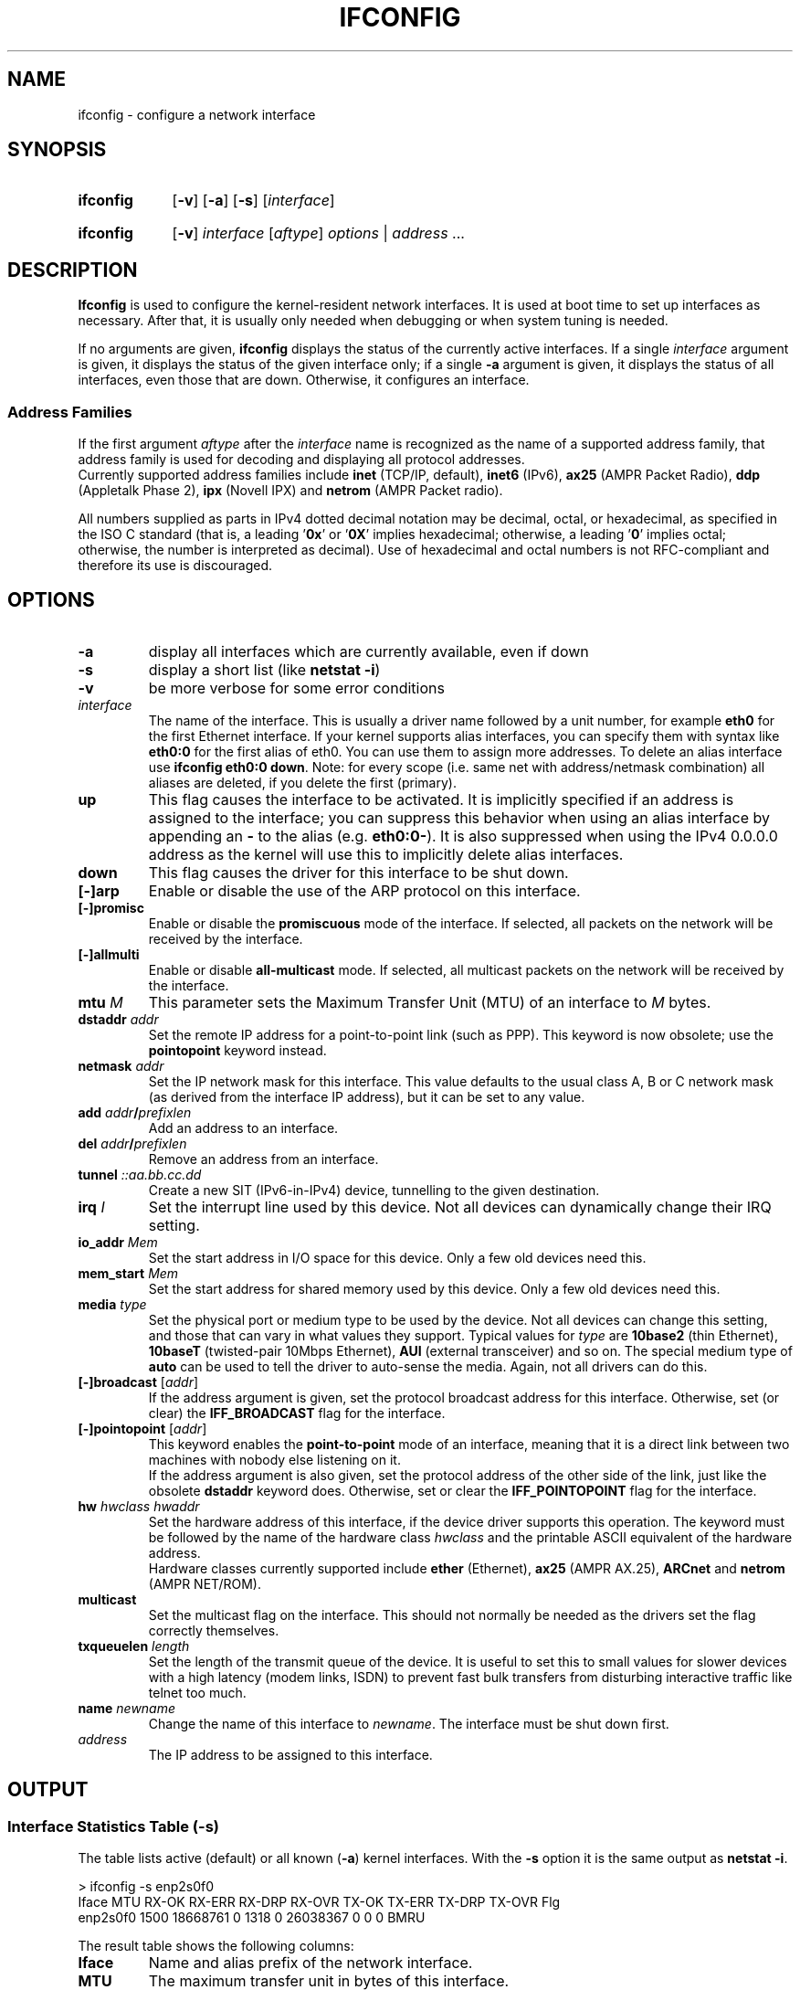 .TH IFCONFIG 8 "2025-09-10" "net\-tools" "Linux System Administrator's Manual"

.SH NAME
ifconfig \- configure a network interface

.SH SYNOPSIS
.SY ifconfig
.RB [ \-v "] [" \-a "] [" \-s ]
.RI [ interface ]
.P
.SY ifconfig
.RB [ \-v ]
.IR interface " [" aftype "] " options " | " address " ..."

.SH DESCRIPTION
.B Ifconfig
is used to configure the kernel-resident network interfaces.  It is
used at boot time to set up interfaces as necessary.  After that, it
is usually only needed when debugging or when system tuning is needed.

.P
If no arguments are given,
.B ifconfig
displays the status of the currently active interfaces.  If
a single
.I interface
argument is given, it displays the status of the given interface
only; if a single
.B \-a
argument is given, it displays the status of all interfaces, even
those that are down.  Otherwise, it configures an interface.

.SS Address Families
If the first argument \fIaftype\fP after the \fIinterface\fP name
is recognized as the name of a supported address family,
that address family is used for decoding and displaying all protocol
addresses.
.br
Currently supported address families include
.B inet
(TCP/IP, default),
.B inet6
(IPv6),
.B ax25
(AMPR Packet Radio),
.B ddp
(Appletalk Phase 2),
.B ipx
(Novell IPX) and
.B netrom
(AMPR Packet radio).

All numbers supplied as parts in IPv4 dotted decimal notation may be decimal,
octal, or hexadecimal, as specified in the ISO C standard
(that is, a leading '\fB0x\fR' or '\fB0X\fR' implies hexadecimal;
otherwise, a leading '\fB0\fR' implies octal;
otherwise, the number is interpreted as decimal).
Use of hexadecimal and octal numbers is not RFC-compliant and
therefore its use is discouraged.

.SH OPTIONS
.TP
.B \-a
display all interfaces which are currently available, even if down
.TP
.B \-s
display a short list (like \fBnetstat \-i\fR)
.TP
.B \-v
be more verbose for some error conditions
.TP
.I interface
The name of the interface.  This is usually a driver name followed by
a unit number, for example
.B eth0
for the first Ethernet interface. If your kernel supports alias interfaces,
you can specify them with syntax like
.B eth0:0
for the first alias of eth0. You can use them to assign more addresses. To
delete an alias interface use
.BR "ifconfig eth0:0 down" .
Note: for every scope (i.e. same net with address/netmask combination) all
aliases are deleted, if you delete the first (primary).
.TP
.B up
This flag causes the interface to be activated.  It is implicitly
specified if an address is assigned to the interface; you can suppress this
behavior when using an alias interface by appending an
.B "-"
to the alias (e.g.
.BR "eth0:0-" ).
It is also suppressed when using the IPv4 0.0.0.0 address as the kernel will
use this to implicitly delete alias interfaces.
.TP
.B down
This flag causes the driver for this interface to be shut down.
.TP
.B "[\-]arp"
Enable or disable the use of the ARP protocol on this interface.
.TP
.B "[\-]promisc"
Enable or disable the
.B promiscuous
mode of the interface.  If selected, all packets on the network will
be received by the interface.
.TP
.B "[\-]allmulti"
Enable or disable
.B all-multicast
mode.  If selected, all multicast packets on the network will be
received by the interface.
.TP
\fBmtu\fP \fIM\fP
This parameter sets the Maximum Transfer Unit (MTU) of an interface
to \fIM\fP bytes.
.TP
\fBdstaddr\fP \fIaddr\fP
Set the remote IP address for a point-to-point link (such as
PPP).  This keyword is now obsolete; use the
.B pointopoint
keyword instead.
.TP
\fBnetmask\fP \fIaddr\fP
Set the IP network mask for this interface.  This value defaults to the
usual class A, B or C network mask (as derived from the interface IP
address), but it can be set to any value.
.TP
\fBadd\fP \fIaddr\fB/\fIprefixlen\fR
Add an address to an interface.
.TP
\fBdel\fP \fIaddr\fB/\fIprefixlen\fR
Remove an address from an interface.
.TP
\fBtunnel\fP \fI::aa.bb.cc.dd\fP
Create a new SIT (IPv6-in-IPv4) device, tunnelling to the given destination.
.TP
\fBirq\fP \fII\fP
Set the interrupt line used by this device.
Not all devices can dynamically change their IRQ setting.
.TP
\fBio_addr\fP \fIMem\fP
Set the start address in I/O space for this device.
Only a few old devices need this.
.TP
\fBmem_start\fP \fIMem\fP
Set the start address for shared memory used by this device.
Only a few old devices need this.
.TP
\fBmedia\fP \fItype\fP
Set the physical port or medium type to be used by the device.  Not
all devices can change this setting, and those that can vary in what
values they support.  Typical values for
.I type
are
.B 10base2
(thin Ethernet),
.B 10baseT
(twisted-pair 10Mbps Ethernet),
.B AUI
(external transceiver) and so on.  The special medium type of
.B auto
can be used to tell the driver to auto-sense the media.  Again, not
all drivers can do this.
.TP
\fB[\-]broadcast\fP [\fIaddr\fP]
If the address argument is given, set the protocol broadcast
address for this interface.  Otherwise, set (or clear) the
.B IFF_BROADCAST
flag for the interface.
.TP
\fB[\-]pointopoint\fP [\fIaddr\fP]
This keyword enables the
.B point-to-point
mode of an interface, meaning that it is a direct link between two
machines with nobody else listening on it.
.br
If the address argument is also given, set the protocol address of
the other side of the link, just like the obsolete
.B dstaddr
keyword does.  Otherwise, set or clear the
.B IFF_POINTOPOINT
flag for the interface.
.TP
\fBhw\fP \fIhwclass\fP \fIhwaddr\fP
Set the hardware address of this interface, if the device driver
supports this operation.  The keyword must be followed by the
name of the hardware class \fIhwclass\fP  and the printable ASCII
equivalent of the hardware address.
.br
Hardware classes currently supported include
.B ether
(Ethernet),
.B ax25
(AMPR AX.25),
.B ARCnet
and
.B netrom
(AMPR NET/ROM).
.TP
.B multicast
Set the multicast flag on the interface. This should not normally be needed
as the drivers set the flag correctly themselves.
.TP
\fBtxqueuelen\fP \fIlength\fP
Set the length of the transmit queue of the device. It is useful to set this
to small values for slower devices with a high latency (modem links, ISDN)
to prevent fast bulk transfers from disturbing interactive traffic like
telnet too much.
.TP
\fBname\fP \fInewname\fP
Change the name of this interface to \fInewname\fR.
The interface must be shut down first.
.TP
.I address
The IP address to be assigned to this interface.

.SH OUTPUT

.SS Interface Statistics Table (-s)
The table lists active (default) or all known (\fB\-a\fP) kernel interfaces.
With the \fB-s\fP option it is the same output as \fBnetstat \-i\fP.
.P
.EX
> ifconfig -s enp2s0f0
Iface     MTU    RX-OK RX-ERR RX-DRP RX-OVR  TX-OK TX-ERR TX-DRP TX-OVR Flg
enp2s0f0 1500 18668761      0   1318 0    26038367      0      0      0 BMRU
.EE

.P
The result table shows the following columns:
.TP
.B Iface
Name and alias prefix of the network interface.
.TP
.B MTU
The maximum transfer unit in bytes of this interface.
.TP
.B RX-OK
Number of successfully received packets since interface statistic was reset.
.TP
.B RX-ERR
Total count of receive errors since statistic reset.
This includes:
\fIrx_errors\fP (general receive errors),
\fIrx_crc_errors\fP (packets received with a CRC checksum failure),
\fIrx_frame_errors\fP (frame alignment errors, corrupted).
.TP
.B RX-DRP
Number of incoming packets that were dropped before reaching the
protocol stack.
Common causes: no buffer space in the driver,
congestion, or resource limitations.
.TP
.B RX-OVR
Number of packets dropped due to FIFO buffer overflows in the NIC or driver.
Common causes: the hardware could not push frames fast enough to the system.

.TP
.B TX-OK
Number of packets  successfully transmitted since interface statistic was reset.
.TP
.B TX-ERR
Number of transmit errors.
Includes collisions, carrier loss, and other transmission failures.
.TP
.B TX-DRP
Number of packets dropped by the driver before being sent
(e.g., due to congestion or lack of buffer space).
.TP
.B TX-OVR
Number of packets lost due to transmit FIFO overflows in the hardware.
.TP
.B Flg
The flags for this interface, as listed below.

.SS Interface Flags
The list of interface flags used in the short and detailed interface output.
The names of the bit flag constants of the \fBSIOCGIFFLAGS\fP control
are listed in
.BR netdevice (7).

.TP
.BR A ", " ALLMULTI
Accepts all multicast packets (\fIIFF_ALLMULTI\fP).
.TP
.BR B ", " BROADCAST
Interface supports broadcast communication (\fIIFF_BROADCAST\fP).
.TP
.BR D ", " DEBUG
Internal debugging for the interface enabled (\fIIFF_DEBUG\fP).
.TP
.BR L ", " LOOPBACK
Interface is a loopback device (\fIIFF_LOOPBACK\fP).
.TP
.BR M ", " MULTICAST
Interface supports multicast communication (\fIIFF_MULTICAST\fP).
.TP
.BR d ", " DYNAMIC
Address is dynamically set (e.g. by DHCP) (\fIIFF_DYNAMIC\fP).
.TP
.BR P ", " PROMISC
Interface is in promiscuous mode (captures all packets) (\fIIFF_PROMISC\fP).
This flag might not reliably show promisc mode.
.TP
.BR N ", " NOTRAILERS
Avoid use of trailers in packets (\fIIFF_NOTRAILERS\fP).
.TP
.BR O ", " NOARP
Interface does not use ARP (\fIIFF_NOARP\fP).
.TP
.BR p ", " POINTOPOINT
Interface is point-to-point
(has a peer instead of broadcast) (\fIIFF_POINTOPOINT\fP).
.TP
.BR s ", " SLAVE
Interface is part of a bonded device (\fIIFF_SLAVE\fP).
.TP
.BR m ", " MASTER
Interface controls a bonded device (\fIIFF_MASTER\fP).
.TP
.BR R ", " RUNNING
Interface is operational and resources are allocated (\fIIFF_RUNNING\fP).
.TP
.BR U ", " UP
Interface is administratively up (\fIIFF_UP\fP).
.TP
.BR "[NO FLAGS]" ", " <>
If the bitmask for the interface status is 0.

.SS Interface Details
Sample output for the details of a single interface:
.P
.EX
> ifconfig enp2s0f0
enp2s0f0: flags=4163<UP,BROADCAST,RUNNING,MULTICAST>  mtu 1500
        inet 203.0.113.9  netmask 255.255.255.0  broadcast 203.0.113.255
        inet6 fe80::a8bb:ccff:fedd:eeff  prefixlen 64  scopeid 0x20<link>
        inet6 2001:db8::a8bb:ccff:fedd:eeff  prefixlen 64  scopeid 0x0<global>
        ether aa:bb:cc:dd:ee:ff  txqueuelen 1000  (Ethernet)
        RX packets 18668507  bytes 9459465501 (8.8 GiB)
        RX compressed 0
        RX errors 0  dropped 1318  overruns 0  frame 0
        TX packets 26038199  bytes 16983080620 (15.8 GiB)
        TX compressed 0
        TX errors 0  dropped 0  overruns 0  carrier 0  collisions 0
        device interrupt 30
.EE
.P
The output of the interface list is the same as \fBnetstat \-i \-e\fP.
.P
For each interface there is a block starting with the interface name
the \fBflags\fP and the \fBmtu\fP, optional \fBoutfil\fP and \fBkeepalive\fP.

Then one line for each address, prefixed with
the address type and its type specifc details.

.RS
In the example is one IPv4 (\fBinet\fP) address.
it specifies \fBnetmask\fP, optional \fBbroadcast\fP.
If the point-to-point flag is set if will show \fBdestination\fP address.

The example follows with two IPv6 (\fBinet6\fP) addresses.
Such a line specifies addresss, \fBprefixlen\fP, and \fBscopeid\fP:
.TP
.B compat
IPv4 compatibility address.
.TP
.B global
A Global Unicast Address (UGA).
.TP
.B site
A site-unique address.
.TP
.B link
A link-local address.
.TP
.B host
A loopback address.
.RE

.P
This is followed with a line for the hardware address family
(\fBether\fP in this case).
This line contains \fBtxqueuelen\fP if available.

.P
If the device is configured for port selection, it has a \fBmedia\fP line.

.P
After that the \fBpackets\fP statistics for transmit (\fBTX\fP)
and receive (\fBRX\fP) are shown
(same as in the short format above, but the different
error counters are shown seperate).
Additionally the total number of \fBbytes\fP (frame sizes total)
are shown (with a human friendly formatting as comment).
The \fBcompressed\fP packet counter lines are optional.
.P
The final \fBdevice\fP line lists optional driver details,
with some of the following keywords:
.BR interrupt ", " base ", " memory ", and " dma .

.SH NOTES
Since kernel release 2.2 there are no explicit interface statistics for
alias interfaces anymore. The statistics printed for the original address
are shared with all alias addresses on the same device. If you want per-address
statistics you should add explicit accounting
rules for the address using the
.BR iptables (8)
command.

.P
Since net\-tools 1.60\-4 ifconfig is printing byte counters and human readable
counters with IEC 60027-2 units. So 1 KiB are 2^10 byte. Note, the numbers
are truncated to one decimal (which can by quite a large error if you
consider 0.1 PiB is 112.589.990.684.262 bytes :)

.P
Interrupt problems with Ethernet device drivers fail with EAGAIN
.I (SIOCSIIFLAGS: Resource temporarily unavailable)
it is most likely a interrupt conflict. See
.I http://www.scyld.com/expert/irq\-conflict.html
for more information.

.SH FILES
.I /proc/net/dev
.I /proc/net/if_inet6

.SH BUGS
Ifconfig uses the ioctl access method to get the full address information,
which limits hardware addresses to 8 bytes.
Because Infiniband hardware address has 20 bytes,
only the first 8 bytes are displayed correctly.
Please use
.B ip link
command from
.B iproute2
package to display link layer informations including the hardware address.

.P
While appletalk DDP and IPX addresses will be displayed they cannot be
altered by this command.

.SH SEE ALSO
.na
Homepage of the \fInet\-tools\fP project:
.UR https://net-tools.sourceforge.io
.UE

Prefixes for binary multiples (NIST):
.UR https://physics.nist.gov/cuu/Units/binary.html
.UE

.P
.BR route (8),
.BR netstat (8),
.BR arp (8),
.BR ip-link (8),
.BR iptables (8)
.br
.BR interfaces (5),
.BR ip (7),
.BR netdevice (7)

.SH AUTHORS
Fred N. van Kempen <waltje@uwalt.nl.mugnet.org>,
.br
Alan Cox <Alan.Cox@linux.org>, Andi Kleen,
.br
Phil Blundell <Philip.Blundell@pobox.com>,
.br
Bernd Eckenfels <net\-tools@lina.inka.de>.
